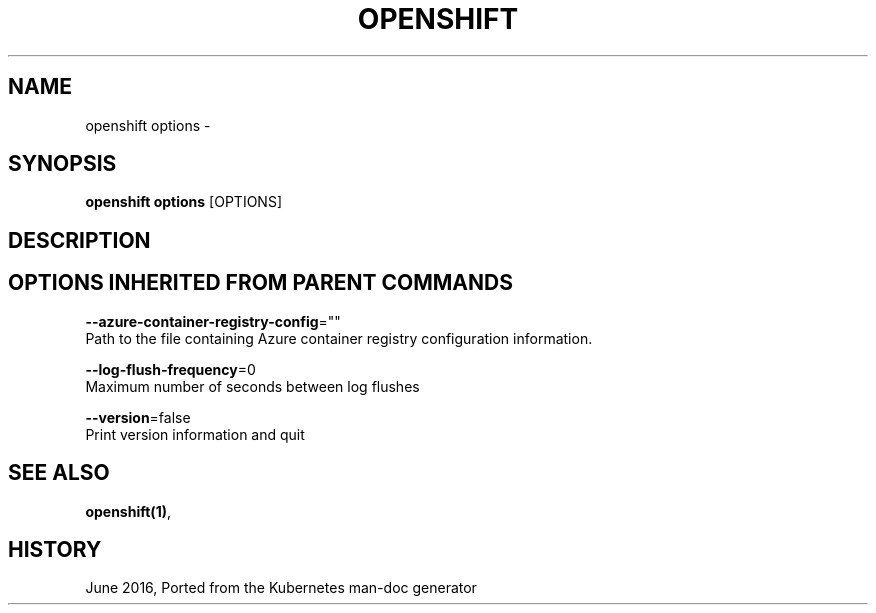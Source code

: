 .TH "OPENSHIFT" "1" " Openshift CLI User Manuals" "Openshift" "June 2016"  ""


.SH NAME
.PP
openshift options \-


.SH SYNOPSIS
.PP
\fBopenshift options\fP [OPTIONS]


.SH DESCRIPTION

.SH OPTIONS INHERITED FROM PARENT COMMANDS
.PP
\fB\-\-azure\-container\-registry\-config\fP=""
    Path to the file containing Azure container registry configuration information.

.PP
\fB\-\-log\-flush\-frequency\fP=0
    Maximum number of seconds between log flushes

.PP
\fB\-\-version\fP=false
    Print version information and quit


.SH SEE ALSO
.PP
\fBopenshift(1)\fP,


.SH HISTORY
.PP
June 2016, Ported from the Kubernetes man\-doc generator
